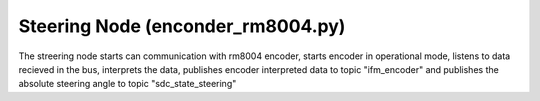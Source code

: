 Steering Node (enconder_rm8004.py)
================

The streering node starts can communication with rm8004 encoder, starts encoder in operational mode, listens to data recieved in the bus, interprets the data, publishes encoder interpreted data to topic "ifm_encoder"  and publishes the absolute steering angle to topic "sdc_state_steering" 

